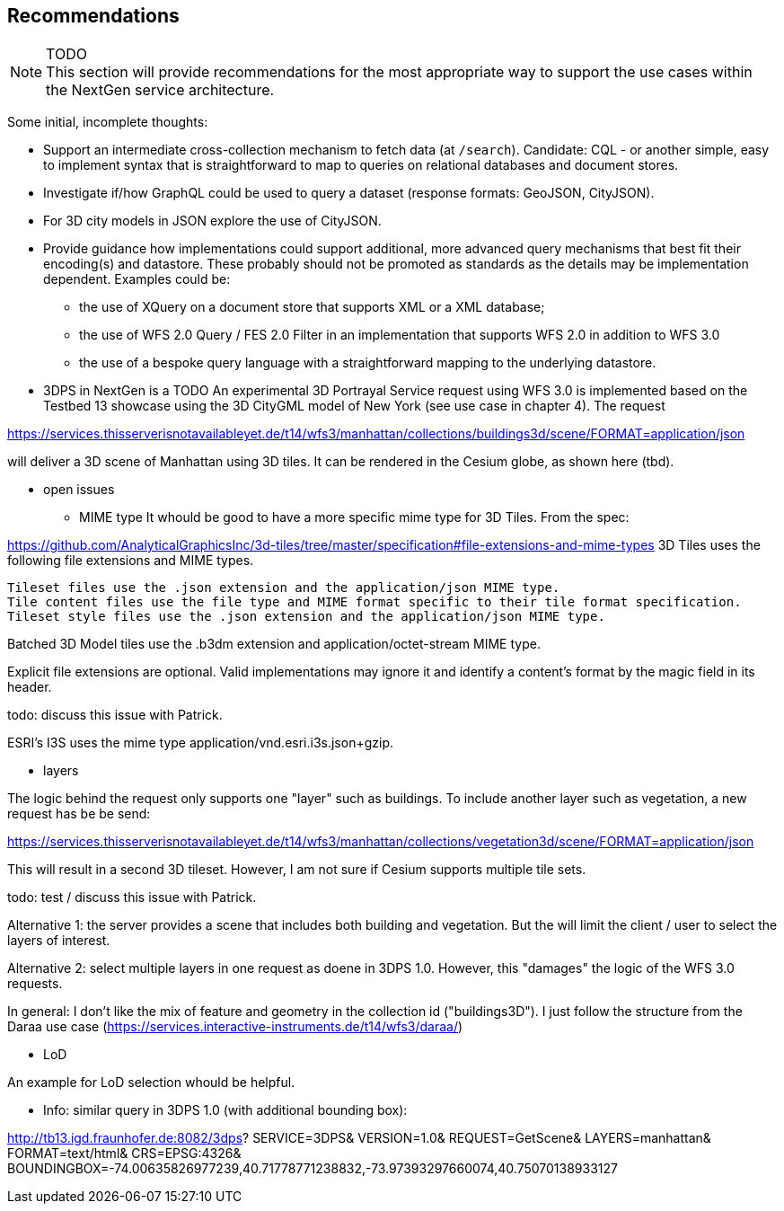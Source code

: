 [[recommendations]]
== Recommendations

NOTE: TODO +
This section will provide recommendations for the most appropriate way to support the
use cases within the NextGen service architecture.

Some initial, incomplete thoughts:

* Support an intermediate cross-collection mechanism to fetch data (at `/search`).
Candidate: CQL - or another simple, easy to implement syntax that is straightforward to map to queries on relational databases and document stores.
* Investigate if/how GraphQL could be used to query a dataset (response formats: GeoJSON, CityJSON).
* For 3D city models in JSON explore the use of CityJSON.
* Provide guidance how implementations could support additional, more advanced
query mechanisms that best fit their encoding(s) and datastore. These probably
should not be promoted as standards as the details may be implementation
dependent. Examples could be:
** the use of XQuery on a document store that supports XML or a XML database;
** the use of WFS 2.0 Query / FES 2.0 Filter in an implementation that supports
WFS 2.0 in addition to WFS 3.0
** the use of a bespoke query language with a straightforward mapping to the underlying datastore.

* 3DPS in NextGen is a TODO
An experimental 3D Portrayal Service request using WFS 3.0 is implemented based on the Testbed 13 showcase using the 3D CityGML model of New York (see use case in chapter 4). The request

https://services.thisserverisnotavailableyet.de/t14/wfs3/manhattan/collections/buildings3d/scene/FORMAT=application/json

will deliver a 3D scene of Manhattan using 3D tiles. It can be rendered in the Cesium globe, as shown here (tbd).

** open issues
*** MIME type
It whould be good to have a more specific mime type for 3D Tiles. From the spec:

https://github.com/AnalyticalGraphicsInc/3d-tiles/tree/master/specification#file-extensions-and-mime-types
3D Tiles uses the following file extensions and MIME types.

    Tileset files use the .json extension and the application/json MIME type.
    Tile content files use the file type and MIME format specific to their tile format specification.
    Tileset style files use the .json extension and the application/json MIME type.

Batched 3D Model tiles use the .b3dm extension and application/octet-stream MIME type.

Explicit file extensions are optional. Valid implementations may ignore it and identify a content's format by the magic field in its header.

todo: discuss this issue with Patrick.

ESRI's I3S uses the mime type application/vnd.esri.i3s.json+gzip.

*** layers

The logic behind the request only supports one "layer" such as buildings. To include another layer such as vegetation, a new request has be be send:

https://services.thisserverisnotavailableyet.de/t14/wfs3/manhattan/collections/vegetation3d/scene/FORMAT=application/json

This will result in a second 3D tileset. However, I am not sure if Cesium supports multiple tile sets. 

todo: test / discuss this issue with Patrick.

Alternative 1: the server provides a scene that includes both building and vegetation. But the will limit the client / user to select the layers of interest.

Alternative 2: select multiple layers in one request as doene in 3DPS 1.0. However, this "damages" the logic of the WFS 3.0 requests. 

In general: I don't like the mix of feature and geometry in the collection id ("buildings3D"). I just follow the structure from the Daraa use case (https://services.interactive-instruments.de/t14/wfs3/daraa/)

*** LoD

An example for LoD selection whould be helpful.

** Info: similar query in 3DPS 1.0 (with additional bounding box):

http://tb13.igd.fraunhofer.de:8082/3dps?
SERVICE=3DPS&
VERSION=1.0&
REQUEST=GetScene&
LAYERS=manhattan&
FORMAT=text/html&
CRS=EPSG:4326&
BOUNDINGBOX=-74.00635826977239,40.71778771238832,-73.97393297660074,40.75070138933127

